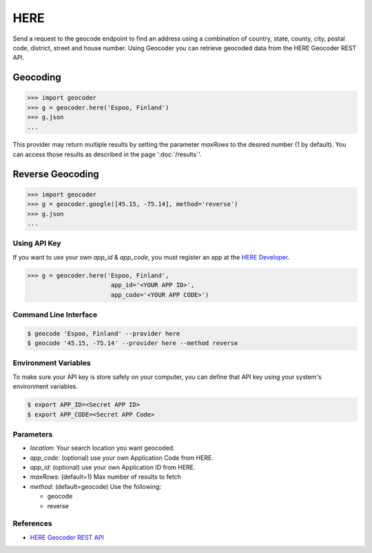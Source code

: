 HERE
====

Send a request to the geocode endpoint to find an address using a combination of
country, state, county, city, postal code, district, street and house number.
Using Geocoder you can retrieve geocoded data from the HERE Geocoder REST API.

Geocoding
~~~~~~~~~

.. code-block:: python

    >>> import geocoder
    >>> g = geocoder.here('Espoo, Finland')
    >>> g.json
    ...

This provider may return multiple results by setting the parameter `maxRows` to the desired number (1 by default). You can access those results as described in the page ':doc:`/results`'.

Reverse Geocoding
~~~~~~~~~~~~~~~~~

.. code-block:: python

    >>> import geocoder
    >>> g = geocoder.google([45.15, -75.14], method='reverse')
    >>> g.json
    ...

Using API Key
-------------

If you want to use your own `app_id` & `app_code`, you must register an app 
at the `HERE Developer <https://developer.here.com/geocoder>`_.

.. code-block:: python

    >>> g = geocoder.here('Espoo, Finland',
                           app_id='<YOUR APP ID>',
                           app_code='<YOUR APP CODE>')


Command Line Interface
----------------------

.. code-block:: bash

    $ geocode 'Espoo, Finland' --provider here
    $ geocode '45.15, -75.14' --provider here --method reverse

Environment Variables
---------------------

To make sure your API key is store safely on your computer, you can define that API key using your system's environment variables.

.. code-block:: bash

    $ export APP_ID=<Secret APP ID>
    $ export APP_CODE=<Secret APP Code>

Parameters
----------

- `location`: Your search location you want geocoded.
- `app_code`: (optional) use your own Application Code from HERE.
- `app_id`: (optional) use your own Application ID from HERE.
- `maxRows`: (default=1) Max number of results to fetch
- `method`: (default=geocode) Use the following:

  - geocode
  - reverse

References
----------

- `HERE Geocoder REST API <https://developer.here.com/rest-apis/documentation/geocoder>`_
